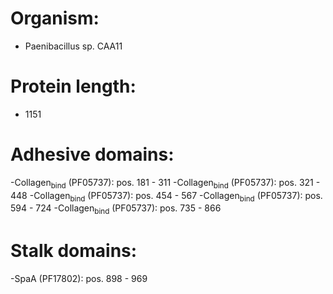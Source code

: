 * Organism:
- Paenibacillus sp. CAA11
* Protein length:
- 1151
* Adhesive domains:
-Collagen_bind (PF05737): pos. 181 - 311
-Collagen_bind (PF05737): pos. 321 - 448
-Collagen_bind (PF05737): pos. 454 - 567
-Collagen_bind (PF05737): pos. 594 - 724
-Collagen_bind (PF05737): pos. 735 - 866
* Stalk domains:
-SpaA (PF17802): pos. 898 - 969

